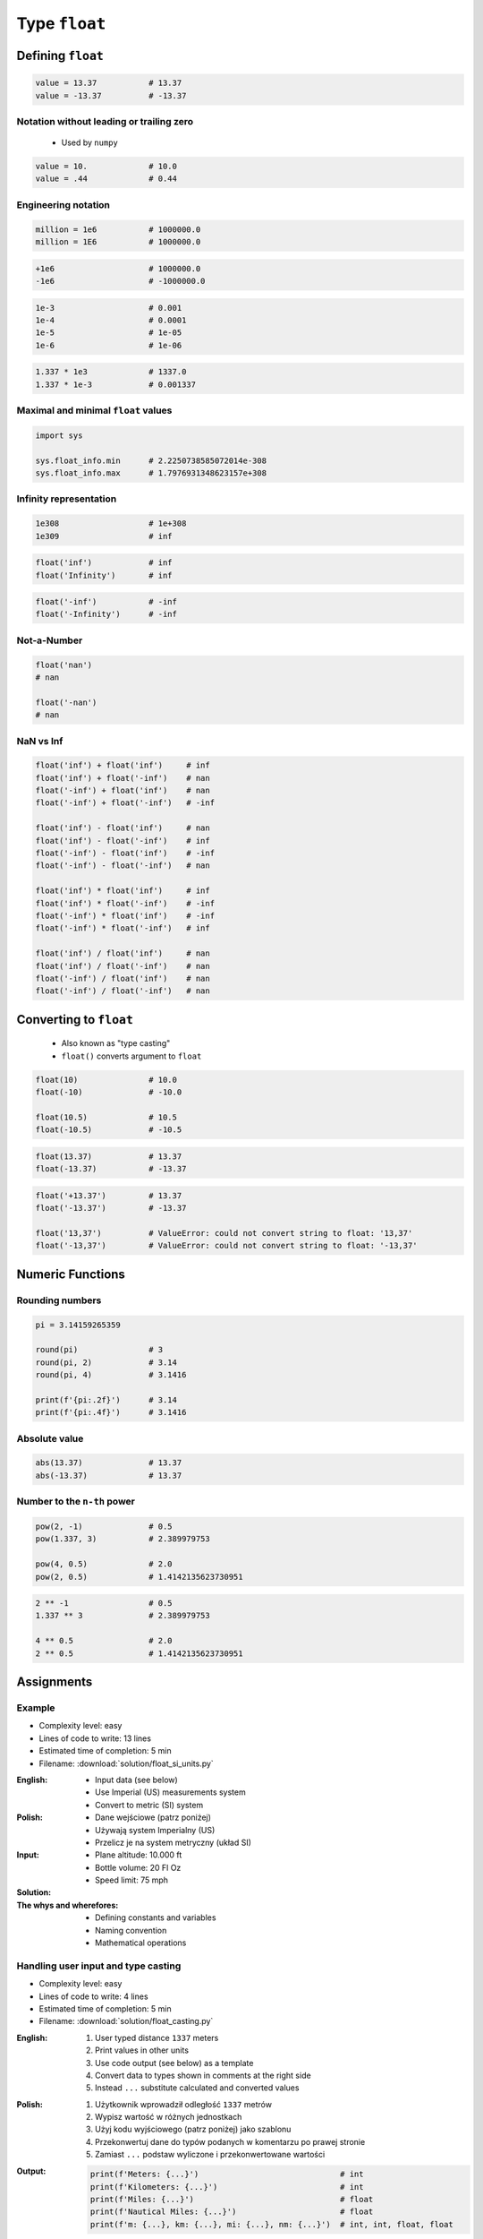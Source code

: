 **************
Type ``float``
**************


Defining ``float``
==================
.. code-block:: python

    value = 13.37           # 13.37
    value = -13.37          # -13.37

.. code-block:: python
    :caption: Type annotation

    value: float = 13.37    # 13.37

Notation without leading or trailing zero
-----------------------------------------
.. highlights::
    * Used by ``numpy``

.. code-block:: python

    value = 10.             # 10.0
    value = .44             # 0.44

Engineering notation
--------------------
.. code-block:: python

    million = 1e6           # 1000000.0
    million = 1E6           # 1000000.0

.. code-block:: python

    +1e6                    # 1000000.0
    -1e6                    # -1000000.0

.. code-block:: python

    1e-3                    # 0.001
    1e-4                    # 0.0001
    1e-5                    # 1e-05
    1e-6                    # 1e-06

.. code-block:: python

    1.337 * 1e3             # 1337.0
    1.337 * 1e-3            # 0.001337

Maximal and minimal ``float`` values
------------------------------------
.. code-block:: python

    import sys

    sys.float_info.min      # 2.2250738585072014e-308
    sys.float_info.max      # 1.7976931348623157e+308

Infinity representation
-----------------------
.. code-block:: python

    1e308                   # 1e+308
    1e309                   # inf

.. code-block:: python

    float('inf')            # inf
    float('Infinity')       # inf

.. code-block:: python

    float('-inf')           # -inf
    float('-Infinity')      # -inf

Not-a-Number
------------
.. code-block:: python

    float('nan')
    # nan

    float('-nan')
    # nan

NaN vs Inf
----------
.. code-block:: python

    float('inf') + float('inf')     # inf
    float('inf') + float('-inf')    # nan
    float('-inf') + float('inf')    # nan
    float('-inf') + float('-inf')   # -inf

    float('inf') - float('inf')     # nan
    float('inf') - float('-inf')    # inf
    float('-inf') - float('inf')    # -inf
    float('-inf') - float('-inf')   # nan

    float('inf') * float('inf')     # inf
    float('inf') * float('-inf')    # -inf
    float('-inf') * float('inf')    # -inf
    float('-inf') * float('-inf')   # inf

    float('inf') / float('inf')     # nan
    float('inf') / float('-inf')    # nan
    float('-inf') / float('inf')    # nan
    float('-inf') / float('-inf')   # nan


Converting to ``float``
=======================
.. highlights::
    * Also known as "type casting"
    * ``float()`` converts argument to ``float``

.. code-block:: python

    float(10)               # 10.0
    float(-10)              # -10.0

    float(10.5)             # 10.5
    float(-10.5)            # -10.5

.. code-block:: python

    float(13.37)            # 13.37
    float(-13.37)           # -13.37

.. code-block:: python

    float('+13.37')         # 13.37
    float('-13.37')         # -13.37

    float('13,37')          # ValueError: could not convert string to float: '13,37'
    float('-13,37')         # ValueError: could not convert string to float: '-13,37'


Numeric Functions
=================

Rounding numbers
----------------
.. code-block:: python

    pi = 3.14159265359

    round(pi)               # 3
    round(pi, 2)            # 3.14
    round(pi, 4)            # 3.1416

    print(f'{pi:.2f}')      # 3.14
    print(f'{pi:.4f}')      # 3.1416

Absolute value
--------------
.. code-block:: python

    abs(13.37)              # 13.37
    abs(-13.37)             # 13.37

Number to the ``n-th`` power
----------------------------
.. code-block:: python

    pow(2, -1)              # 0.5
    pow(1.337, 3)           # 2.389979753

    pow(4, 0.5)             # 2.0
    pow(2, 0.5)             # 1.4142135623730951

.. code-block:: python

    2 ** -1                 # 0.5
    1.337 ** 3              # 2.389979753

    4 ** 0.5                # 2.0
    2 ** 0.5                # 1.4142135623730951

Assignments
===========

Example
-------
* Complexity level: easy
* Lines of code to write: 13 lines
* Estimated time of completion: 5 min
* Filename: :download:`solution/float_si_units.py`

:English:
    * Input data (see below)
    * Use Imperial (US) measurements system
    * Convert to metric (SI) system

:Polish:
    * Dane wejściowe (patrz poniżej)
    * Używają system Imperialny (US)
    * Przelicz je na system metryczny (układ SI)

:Input:
    * Plane altitude: 10.000 ft
    * Bottle volume: 20 Fl Oz
    * Speed limit: 75 mph

:Solution:
    .. literalinclude:: solution/float_si_units.py
        :language: python

:The whys and wherefores:
    * Defining constants and variables
    * Naming convention
    * Mathematical operations

Handling user input and type casting
------------------------------------
* Complexity level: easy
* Lines of code to write: 4 lines
* Estimated time of completion: 5 min
* Filename: :download:`solution/float_casting.py`

:English:
    #. User typed distance ``1337`` meters
    #. Print values in other units
    #. Use code output (see below) as a template
    #. Convert data to types shown in comments at the right side
    #. Instead ``...`` substitute calculated and converted values

:Polish:
    #. Użytkownik wprowadził odległość ``1337`` metrów
    #. Wypisz wartość w różnych jednostkach
    #. Użyj kodu wyjściowego (patrz poniżej) jako szablonu
    #. Przekonwertuj dane do typów podanych w komentarzu po prawej stronie
    #. Zamiast ``...`` podstaw wyliczone i przekonwertowane wartości

:Output:
    .. code-block:: python

        print(f'Meters: {...}')                              # int
        print(f'Kilometers: {...}')                          # int
        print(f'Miles: {...}')                               # float
        print(f'Nautical Miles: {...}')                      # float
        print(f'm: {...}, km: {...}, mi: {...}, nm: {...}')  # int, int, float, float

:The whys and wherefores:
    * Defining constants and variables
    * Naming convention
    * Print formatting
    * Mathematical operations
    * Separation of business logic and view

:Hints:
    * 1000 m = 1 km
    * 1608 m = 1 mile
    * 1852 m = 1 nautical mile

Spacesuit Pressures
-------------------
* Complexity level: medium
* Lines of code to write: 20 lines
* Estimated time of completion: 20 min
* Filename: :download:`solution/float_pressure.py`

:English:
    #. Operational pressure of EMU spacesuit: 4.3 PSI
    #. Operational pressure of ORLAN spacesuit: 400 hPa
    #. Calculate operational pressure in kPa for EMU
    #. Calculate operational pressure in PSI for Orlan
    #. Calculate International Standard Atmosphere pressure at sea level
    #. Calculate partial pressure of Oxygen at sea level
    #. At what altitude above sea level, pressure is equal to partial pressure of Oxygen
    #. All results print in kPa and PSI rounding to two decimal places

:Polish:
    #. Ciśnienie operacyjne skafandra kosmicznego EMU: 4.3 PSI
    #. Ciśnienie operacyjne skafandra kosmicznego ORLAN: 400 hPa
    #. Oblicz ciśnienie operacyjne skafandra EMU w kPa
    #. Oblicz ciśnienie operacyjne skafandra Orlan w PSI
    #. Oblicz ciśnienie standardowej atmosfery na poziomie morza
    #. Oblicz ciśnienie parcjalne tlenu na poziomie morza
    #. Na jakiej wysokości nad poziomem morza panuje ciśnienie równe ciśnieniu parcjalnemu tlenu?
    #. Wszystkie wyniki podaj w kPa oraz w PSI zaokrąglając do dwóch miejsc po przecinku

:The whys and wherefores:
    * Defining constants and variables
    * Naming convention
    * Print formatting
    * Mathematical operations
    * Separation of business logic and view

.. figure:: img/spacesuits.png
    :scale: 25%
    :align: center

    EMU and Orlan

:Hint:
    * 1 ata = 1013.25 hPa (ISA - International Standard Atmosphere)
    * 1 psi = 6894.757 Pa
    * pressure gradient = -11.3 Pa / 1 meter
    * Atmosphere gas composition:

        * Nitrogen 78.084%
        * Oxygen 20.946%
        * Argon 0.9340%
        * Carbon Dioxide 0.0407%
        * Others 0.001%
